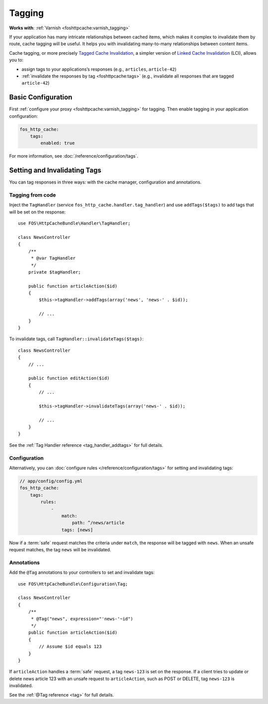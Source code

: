 Tagging
=======

**Works with**: :ref:`Varnish <foshttpcache:varnish_tagging>`

If your application has many intricate relationships between cached items,
which makes it complex to invalidate them by route, cache tagging will be
useful. It helps you with invalidating many-to-many relationships between
content items.

Cache tagging, or more precisely `Tagged Cache Invalidation`_, a simpler
version of `Linked Cache Invalidation`_ (LCI), allows you to:

* assign tags to your applications’s responses (e.g., ``articles``, ``article-42``)
* :ref:`invalidate the responses by tag <foshttpcache:tags>` (e.g., invalidate
  all responses that are tagged ``article-42``)

Basic Configuration
-------------------

First :ref:`configure your proxy <foshttpcache:varnish_tagging>` for tagging.
Then enable tagging in your application configuration:

.. code-block:: yaml

    fos_http_cache:
        tags:
            enabled: true

For more information, see :doc:`/reference/configuration/tags`.

Setting and Invalidating Tags
-----------------------------

You can tag responses in three ways: with the cache manager, configuration and
annotations.

Tagging from code
~~~~~~~~~~~~~~~~~

Inject the ``TagHandler`` (service ``fos_http_cache.handler.tag_handler``) and
use ``addTags($tags)`` to add tags that will be set on the response::

    use FOS\HttpCacheBundle\Handler\TagHandler;

    class NewsController
    {
        /**
         * @var TagHandler
         */
        private $tagHandler;

        public function articleAction($id)
        {
            $this->tagHandler->addTags(array('news', 'news-' . $id));

            // ...
        }
    }

To invalidate tags, call ``TagHandler::invalidateTags($tags)``::

    class NewsController
    {
        // ...

        public function editAction($id)
        {
            // ...

            $this->tagHandler->invalidateTags(array('news-' . $id));

            // ...
        }
    }

See the :ref:`Tag Handler reference <tag_handler_addtags>` for full details.

Configuration
~~~~~~~~~~~~~

Alternatively, you can :doc:`configure rules </reference/configuration/tags>`
for setting and invalidating tags:

.. code-block:: yaml

    // app/config/config.yml
    fos_http_cache:
        tags:
            rules:
                -
                    match:
                        path: ^/news/article
                    tags: [news]

Now if a :term:`safe` request matches the criteria under ``match``, the response
will be tagged with ``news``. When an unsafe request matches, the tag ``news``
will be invalidated.

Annotations
~~~~~~~~~~~

Add the ``@Tag`` annotations to your controllers to set and invalidate tags::

    use FOS\HttpCacheBundle\Configuration\Tag;

    class NewsController
    {
        /**
         * @Tag("news", expression="'news-'~id")
         */
        public function articleAction($id)
        {
            // Assume $id equals 123
        }
    }

If ``articleAction`` handles a :term:`safe` request, a tag ``news-123`` is set
on the response. If a client tries to update or delete news article 123 with an
unsafe request to ``articleAction``, such as POST or DELETE, tag ``news-123``
is invalidated.

See the :ref:`@Tag reference <tag>` for full details.

.. _Tagged Cache Invalidation: http://blog.kevburnsjr.com/tagged-cache-invalidation
.. _Linked Cache Invalidation: http://tools.ietf.org/html/draft-nottingham-linked-cache-inv-03
.. _expressions: http://symfony.com/doc/current/components/expression_language/index.html
